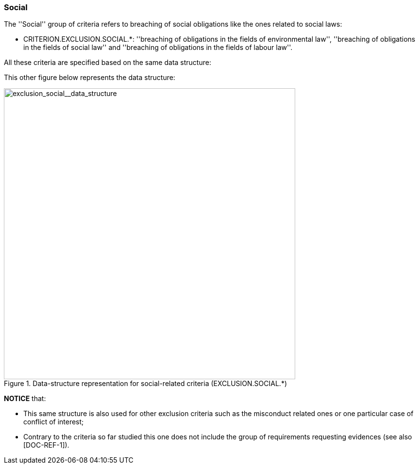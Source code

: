 [.text-left]
=== Social

The ''Social'' group of criteria refers to breaching of social obligations like the ones 
related to social laws: 

	* CRITERION.EXCLUSION.SOCIAL.*: ''breaching of obligations in the fields of 
	environmental law'', ''breaching of obligations in the fields of social law'' 
	and ''breaching of obligations in the fields of labour law''.
	
All these criteria are specified based on the same data structure:

This other figure below represents the data structure:

[.text-center]
[[exclusion_social__data_structure]]
.Data-structure representation for social-related criteria (EXCLUSION.SOCIAL.*)
image::15_exclusion_social__data_struct.png[alt="exclusion_social__data_structure", width="600"]

*NOTICE* that:

	* This same structure is also used for other exclusion criteria such as the misconduct related ones or one particular case of conflict of interest;
	* Contrary to the criteria so far studied this one does not include the group of requirements requesting evidences (see also [DOC-REF-1]).

